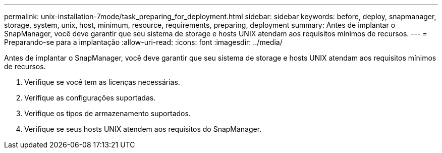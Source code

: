 ---
permalink: unix-installation-7mode/task_preparing_for_deployment.html 
sidebar: sidebar 
keywords: before, deploy, snapmanager, storage, system, unix, host, minimum, resource, requirements, preparing, deployment 
summary: Antes de implantar o SnapManager, você deve garantir que seu sistema de storage e hosts UNIX atendam aos requisitos mínimos de recursos. 
---
= Preparando-se para a implantação
:allow-uri-read: 
:icons: font
:imagesdir: ../media/


[role="lead"]
Antes de implantar o SnapManager, você deve garantir que seu sistema de storage e hosts UNIX atendam aos requisitos mínimos de recursos.

. Verifique se você tem as licenças necessárias.
. Verifique as configurações suportadas.
. Verifique os tipos de armazenamento suportados.
. Verifique se seus hosts UNIX atendem aos requisitos do SnapManager.

